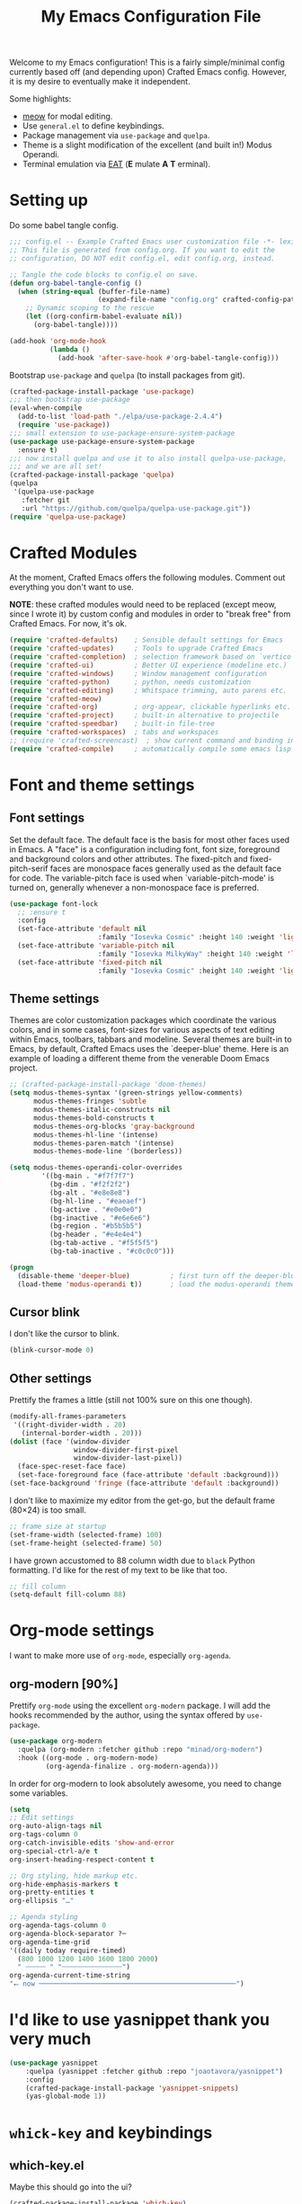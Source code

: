 #+title: My Emacs Configuration File
#+PROPERTY: header-args:emacs-lisp :tangle ./config.el :mkdirp yes

Welcome to my Emacs configuration! This is a fairly simple/minimal config currently
based off (and depending upon) Crafted Emacs config. However, it is my desire to
eventually make it independent.

Some highlights:

 * [[https://github.com/meow-edit/meow][meow]] for modal editing.
 * Use =general.el= to define keybindings.
 * Package management via =use-package= and =quelpa=.
 * Theme is a slight modification of the excellent (and built in!) Modus Operandi.
 * Terminal emulation via [[https://codeberg.org/akib/emacs-eat][EAT]] (*E* mulate *A* *T* erminal).

* Setting up
   
Do some babel tangle config.

#+begin_src emacs-lisp
  ;;; config.el -- Example Crafted Emacs user customization file -*- lexical-binding: t; -*-
  ;; This file is generated from config.org. If you want to edit the
  ;; configuration, DO NOT edit config.el, edit config.org, instead.

  ;; Tangle the code blocks to config.el on save.
  (defun org-babel-tangle-config ()
    (when (string-equal (buffer-file-name)
                        (expand-file-name "config.org" crafted-config-path))
      ;; Dynamic scoping to the rescue
      (let ((org-confirm-babel-evaluate nil))
        (org-babel-tangle))))

  (add-hook 'org-mode-hook
            (lambda ()
              (add-hook 'after-save-hook #'org-babel-tangle-config)))
#+end_src

Bootstrap =use-package= and =quelpa= (to install packages from git).

#+begin_src emacs-lisp
  (crafted-package-install-package 'use-package)
  ;;; then bootstrap use-package
  (eval-when-compile
    (add-to-list 'load-path "./elpa/use-package-2.4.4")
    (require 'use-package))
  ;;; small extension to use-package-ensure-system-package
  (use-package use-package-ensure-system-package
    :ensure t)
  ;;; now install quelpa and use it to also install quelpa-use-package,
  ;;; and we are all set!
  (crafted-package-install-package 'quelpa)
  (quelpa
   '(quelpa-use-package
     :fetcher git
     :url "https://github.com/quelpa/quelpa-use-package.git"))
  (require 'quelpa-use-package)
#+end_src

* Crafted Modules

At the moment, Crafted Emacs offers the following modules. Comment out everything you
don't want to use.

*NOTE*: these crafted modules would need to be replaced (except meow, since I wrote it) by
custom config and modules in order to "break free" from Crafted Emacs.  For now, it's ok.

#+begin_src emacs-lisp
  (require 'crafted-defaults)    ; Sensible default settings for Emacs
  (require 'crafted-updates)     ; Tools to upgrade Crafted Emacs
  (require 'crafted-completion)  ; selection framework based on `vertico`
  (require 'crafted-ui)          ; Better UI experience (modeline etc.)
  (require 'crafted-windows)     ; Window management configuration
  (require 'crafted-python)      ; python, needs customization
  (require 'crafted-editing)     ; Whitspace trimming, auto parens etc.
  (require 'crafted-meow)
  (require 'crafted-org)         ; org-appear, clickable hyperlinks etc.
  (require 'crafted-project)     ; built-in alternative to projectile
  (require 'crafted-speedbar)    ; built-in file-tree
  (require 'crafted-workspaces)  ; tabs and workspaces
  ;; (require 'crafted-screencast)  ; show current command and binding in modeline
  (require 'crafted-compile)     ; automatically compile some emacs lisp files
#+end_src

* Font and theme settings
** Font settings

Set the default face. The default face is the basis for most other faces used in
Emacs. A "face" is a configuration including font, font size, foreground and background
colors and other attributes.  The fixed-pitch and fixed-pitch-serif faces are monospace
faces generally used as the default face for code. The variable-pitch face is used when
`variable-pitch-mode' is turned on, generally whenever a non-monospace face is
preferred.

#+begin_src emacs-lisp
  (use-package font-lock
    ;; :ensure t
    :config
    (set-face-attribute 'default nil
                        :family "Iosevka Cosmic" :height 140 :weight 'light)
    (set-face-attribute 'variable-pitch nil
                        :family "Iosevka MilkyWay" :height 140 :weight 'light)
    (set-face-attribute 'fixed-pitch nil
                        :family "Iosevka Cosmic" :height 140 :weight 'light))
#+end_src

** Theme settings

Themes are color customization packages which coordinate the various colors, and in some
cases, font-sizes for various aspects of text editing within Emacs, toolbars, tabbars
and modeline. Several themes are built-in to Emacs, by default, Crafted Emacs uses the
`deeper-blue' theme. Here is an example of loading a different theme from the venerable
Doom Emacs project.

#+begin_src emacs-lisp
  ;; (crafted-package-install-package 'doom-themes)
  (setq modus-themes-syntax '(green-strings yellow-comments)
        modus-themes-fringes 'subtle
        modus-themes-italic-constructs nil
        modus-themes-bold-constructs t
        modus-themes-org-blocks 'gray-background
        modus-themes-hl-line '(intense)
        modus-themes-paren-match '(intense)
        modus-themes-mode-line '(borderless))

  (setq modus-themes-operandi-color-overrides
          '((bg-main . "#f7f7f7")
            (bg-dim . "#f2f2f2")
            (bg-alt . "#e8e8e8")
            (bg-hl-line . "#eaeaef")
            (bg-active . "#e0e0e0")
            (bg-inactive . "#e6e6e6")
            (bg-region . "#b5b5b5")
            (bg-header . "#e4e4e4")
            (bg-tab-active . "#f5f5f5")
            (bg-tab-inactive . "#c0c0c0")))

  (progn
    (disable-theme 'deeper-blue)          ; first turn off the deeper-blue theme
    (load-theme 'modus-operandi t))       ; load the modus-operandi theme
#+end_src

** Cursor blink

I don't like the cursor to blink.

#+begin_src emacs-lisp
  (blink-cursor-mode 0)
#+end_src

** Other settings

Prettify the frames a little (still not 100% sure on this one though).

#+begin_src emacs-lisp
  (modify-all-frames-parameters
   '((right-divider-width . 20)
     (internal-border-width . 20)))
  (dolist (face '(window-divider
                  window-divider-first-pixel
                  window-divider-last-pixel))
    (face-spec-reset-face face)
    (set-face-foreground face (face-attribute 'default :background)))
  (set-face-background 'fringe (face-attribute 'default :background))
#+end_src

I don't like to maximize my editor from the get-go, but the default frame (80×24) is too
small.

#+begin_src emacs-lisp
  ;; frame size at startup
  (set-frame-width (selected-frame) 100)
  (set-frame-height (selected-frame) 50)
#+end_src

I have grown accustomed to 88 column width due to =black= Python formatting. I'd like for
the rest of my text to be like that too.

#+begin_src emacs-lisp
  ;; fill column
  (setq-default fill-column 88)
#+end_src

* Org-mode settings

I want to make more use of =org-mode=, especially =org-agenda=.

** org-modern [90%]

Prettify =org-mode= using the excellent =org-modern= package. I will add the hooks
recommended by the author, using the syntax offered by =use-package=.

#+begin_src emacs-lisp
  (use-package org-modern
    :quelpa (org-modern :fetcher github :repo "minad/org-modern")
    :hook ((org-mode . org-modern-mode)
           (org-agenda-finalize . org-modern-agenda)))
#+end_src

In order for org-modern to look absolutely awesome, you need to change some variables.

#+begin_src emacs-lisp
  (setq
  ;; Edit settings
  org-auto-align-tags nil
  org-tags-column 0
  org-catch-invisible-edits 'show-and-error
  org-special-ctrl-a/e t
  org-insert-heading-respect-content t

  ;; Org styling, hide markup etc.
  org-hide-emphasis-markers t
  org-pretty-entities t
  org-ellipsis "…"

  ;; Agenda styling
  org-agenda-tags-column 0
  org-agenda-block-separator ?─
  org-agenda-time-grid
  '((daily today require-timed)
    (800 1000 1200 1400 1600 1800 2000)
    " ┄┄┄┄┄ " "┄┄┄┄┄┄┄┄┄┄┄┄┄┄┄")
  org-agenda-current-time-string
  "⭠ now ─────────────────────────────────────────────────")
#+end_src

* I'd like to use yasnippet thank you very much

#+begin_src emacs-lisp
  (use-package yasnippet
      :quelpa (yasnippet :fetcher github :repo "joaotavora/yasnippet")
      :config
      (crafted-package-install-package 'yasnippet-snippets)
      (yas-global-mode 1))
#+end_src

* =whick-key= and keybindings

** which-key.el

Maybe this should go into the ui?

#+begin_src emacs-lisp
  (crafted-package-install-package 'which-key)
  (which-key-mode)
#+end_src

** TODO (require 'crafted-python)      ; python, needs customizationkeybindings

Add general.el keybindings as a module and =require= it here.

* Neotree

#+begin_src emacs-lisp
  (crafted-package-install-package 'neotree)
  ;; (evil-define-key 'normal 'global (kbd "<leader>fT") 'neotree-toggle)
#+end_src

* Emacs Tree-Sitter

We need modern syntax highlighting. But also, tree-sitter has been officially adopted by
the next Emacs version, so it's future-proof.

#+begin_src emacs-lisp
  (use-package tree-sitter
    :quelpa (tree-sitter :fetcher github :repo "ubolonton/emacs-tree-sitter" :files ("lisp/*.el"))
    ;; :hook ;; will add hooks for python once I play a bit with TS queries
    )
  (use-package tree-sitter-langs
    :quelpa (tree-sitter-langs :fetcher github :repo "ubolonton/emacs-tree-sitter" :files ("langs/*.el" "langs/queries"))
    :after tree-sitter)
#+end_src

* Emacs EAT

Emulate A Terminal. Proper terminal emulation in Emacs.

#+begin_src emacs-lisp
  (quelpa '(eat :fetcher git
                :url "https://codeberg.org/akib/emacs-eat"
                :files ("*.el" ("term" "term/*.el") "*.texi"
                        "*.ti" ("terminfo/e" "terminfo/e/*")
                        ("terminfo/65" "terminfo/65/*")
                        ("integration" "integration/*")
                        (:exclude ".dir-locals.el" "*-tests.el"))))
#+end_src

* Programming

** Python

#+begin_src emacs-lisp
  (add-hook 'conda-postactivate-hook (lambda () (eglot-reconnect)))
  (setenv "WORKON_HOME" "~/mambaforge/envs/")
  (use-package ein
    :commands ein:run
    :ensure t)
    ;;  (crafted-package-install-package 'jedi)
    ;;  (add-hook 'python-mode-hook #'jedi-mode)
#+end_src

** yaml

#+begin_src emacs-lisp
  (use-package yaml-pro)
#+end_src

** just and justfiles

#+begin_src emacs-lisp
  (use-package just-mode
    :ensure t)
#+end_src

** Haskell

#+begin_src emacs-lisp
  (use-package haskell-mode
    :ensure t
    :init
    (progn
      (add-hook 'haskell-mode-hook 'turn-on-haskell-doc-mode)
      (add-hook 'haskell-mode-hook 'turn-on-haskell-indent)
      (add-hook 'haskell-mode-hook 'interactive-haskell-mode)
      (setq haskell-process-args-cabal-new-repl
            '("--ghc-options=-ferror-spans -fshow-loaded-modules"))
      (setq haskell-process-type 'cabal-new-repl)
      (setq haskell-stylish-on-save 't)
      (setq haskell-tags-on-save 't)))
#+end_src

** Quarto

Quarto is a scientific/technical publishing system built on top of pandoc.
They are so nice to provide an emacs mode (based off polymode) for their format (which
is essentially pandoc markdown with some extras).

#+begin_src emacs-lisp
  (use-package quarto-mode                ;
    :ensure-system-package
    quarto
    :ensure t
    ;; :requires (polymode poly-markdown markdown-mode request)
    :config
    (use-package polymode :ensure t)
    (use-package poly-markdown :ensure t)
    (use-package markdown-mode :ensure t)
    (use-package request :ensure t)
    :mode (("\\.Rmd" . poly-quarto-mode)))
#+end_src

** Markdown

Possibly should move to a small module. Maybe try to use marksman idk.

#+begin_src emacs-lisp
  (crafted-package-install-package 'markdown-mode)
#+end_src

** fish

#+begin_src emacs-lisp
  (use-package fish-mode
    :ensure t)
#+end_src

* Magit

Magit is one of these packages in Emacs that you can't find anywhere else.

#+begin_src emacs-lisp
  (crafted-package-install-package 'magit)
#+end_src

I'm starting to think: should I move things like this to a module, and define
keybindings and other customizations there? Probably.

* Custom.el

By default, Crafted Emacs keeps your config file clean. All the customization
settings that Emacs normally automatically adds to your config.el go into
the file =custom.el= instead. If you don't want this, set the respective
variable to =nil=:

#+begin_src emacs-lisp
  ;; To not load `custom.el' after `config.el', uncomment this line.
  ;; (setq crafted-load-custom-file nil)
#+end_src

* Tangling to early-config.el

If you need to make settings to =early-config.el=, you can do that from here, too.
Just begin the source code block with:

#+begin_src org
  #+begin_src emacs-lisp :tangle ./early-config.el
#+end_src
